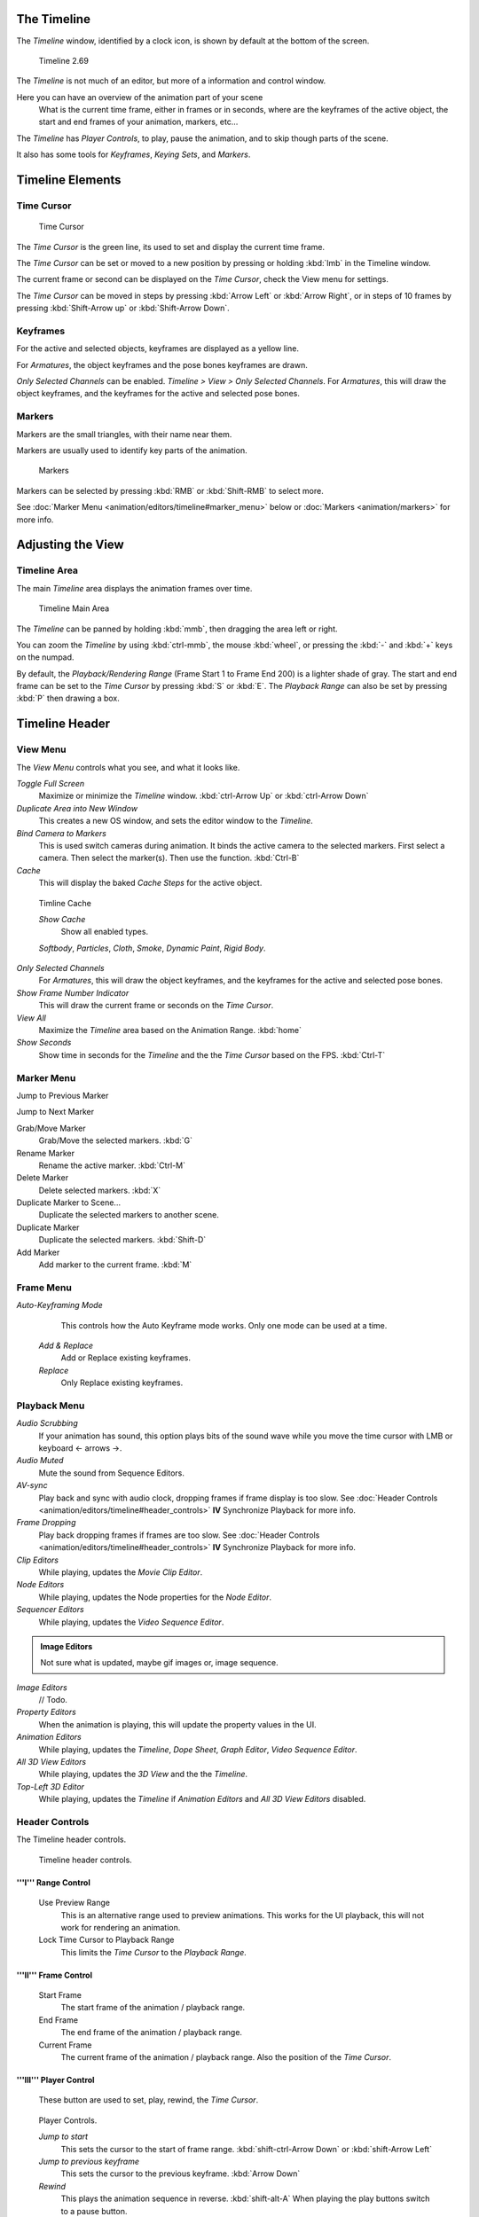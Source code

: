 
..    TODO/Review: {{review|text=Some parts need to be updated, wiki notes have been added below.}} .


The Timeline
============


The *Timeline* window, identified by a clock icon,
is shown by default at the bottom of the screen.


.. figure:: /images/K_Doc_Timeline.jpg
   :width: 700px
   :figwidth: 700px

   Timeline 2.69


The *Timeline* is not much of an editor, but more of a information and control window.

Here you can have an overview of the animation part of your scene
   What is the current time frame, either in frames or in seconds, where are the keyframes of the active object, the start and end frames of your animation, markers, etc...

The *Timeline* has *Player Controls*\ , to play, pause the animation,
and to skip though parts of the scene.

It also has some tools for *Keyframes*\ , *Keying Sets*\ , and *Markers*\ .


Timeline Elements
=================


Time Cursor
-----------


.. figure:: /images/K_Doc_Timeline_Cursor.jpg

   Time Cursor


The *Time Cursor* is the green line, its used to set and display the current time frame.

The *Time Cursor* can be set or moved to a new position by pressing or holding
:kbd:`lmb` in the Timeline window.

The current frame or second can be displayed on the *Time Cursor*\ ,
check the View menu for settings.

The *Time Cursor* can be moved in steps by pressing :kbd:`Arrow Left` or
:kbd:`Arrow Right`\ , or in steps of 10 frames by pressing :kbd:`Shift-Arrow up` or
:kbd:`Shift-Arrow Down`\ .


Keyframes
---------


For the active and selected objects, keyframes are displayed as a yellow line.

For *Armatures*\ , the object keyframes and the pose bones keyframes are drawn.

*Only Selected Channels* can be enabled. *Timeline > View > Only Selected Channels*\ .
For *Armatures*\ , this will draw the object keyframes,
and the keyframes for the active and selected pose bones.


Markers
-------


Markers are the small triangles, with their name near them.

Markers are usually used to identify key parts of the animation.


.. figure:: /images/K_Doc_Timeline_Markers.jpg
   :width: 700px
   :figwidth: 700px

   Markers


Markers can be selected by pressing :kbd:`RMB` or :kbd:`Shift-RMB` to select more.

See :doc:`Marker Menu <animation/editors/timeline#marker_menu>` below or :doc:`Markers <animation/markers>` for more info.


Adjusting the View
==================


Timeline Area
-------------


The main *Timeline* area displays the animation frames over time.


.. figure:: /images/K_Doc_Timeline_Main.jpg
   :width: 700px
   :figwidth: 700px

   Timeline Main Area


The *Timeline* can be panned by holding :kbd:`mmb`\ ,
then dragging the area left or right.

You can zoom the *Timeline* by using :kbd:`ctrl-mmb`\ , the mouse :kbd:`wheel`\ ,
or pressing the :kbd:`-` and :kbd:`+` keys on the numpad.

By default, the *Playback/Rendering Range* (Frame Start 1 to Frame End 200)
is a lighter shade of gray.
The start and end frame can be set to the *Time Cursor* by pressing :kbd:`S` or
:kbd:`E`\ .
The *Playback Range* can also be set by pressing :kbd:`P` then drawing a box.


Timeline Header
===============


View Menu
---------


The *View Menu* controls what you see, and what it looks like.

*Toggle Full Screen*
    Maximize or minimize the *Timeline* window. :kbd:`ctrl-Arrow Up` or :kbd:`ctrl-Arrow Down`

*Duplicate Area into New Window*
    This creates a new OS window, and sets the editor window to the *Timeline*\ .

*Bind Camera to Markers*
    This is used switch cameras during animation.
    It binds the active camera to the selected markers.
    First select a camera. Then select the marker(s). Then use the function. :kbd:`Ctrl-B`

*Cache*
    This will display the baked *Cache Steps* for the active object.


.. figure:: /images/K_Doc_Timeline_Cache.jpg

   Timline Cache


   *Show Cache*
       Show all enabled types.

   *Softbody*\ , *Particles*\ , *Cloth*\ , *Smoke*\ , *Dynamic Paint*\ , *Rigid Body*\ .

*Only Selected Channels*
    For *Armatures*\ , this will draw the object keyframes, and the keyframes for the active and selected pose bones.

*Show Frame Number Indicator*
    This will draw the current frame or seconds on the *Time Cursor*\ .

*View All*
    Maximize the *Timeline* area based on the Animation Range. :kbd:`home`

*Show Seconds*
    Show time in seconds for the *Timeline* and the the *Time Cursor* based on the FPS. :kbd:`Ctrl-T`


Marker Menu
-----------


Jump to Previous Marker

Jump to Next Marker

Grab/Move Marker
    Grab/Move the selected markers. :kbd:`G`

Rename Marker
    Rename the active marker. :kbd:`Ctrl-M`

Delete Marker
    Delete selected markers. :kbd:`X`

Duplicate Marker to Scene...
    Duplicate the selected markers to another scene.

Duplicate Marker
    Duplicate the selected markers. :kbd:`Shift-D`

Add Marker
    Add marker to the current frame. :kbd:`M`


Frame Menu
----------


*Auto-Keyframing Mode*
    This controls how the Auto Keyframe mode works.
    Only one mode can be used at a time.

   *Add & Replace*
       Add or Replace existing keyframes.

   *Replace*
       Only Replace existing keyframes.


Playback Menu
-------------


*Audio Scrubbing*
       If your animation has sound, this option plays bits of the sound wave while you move the time cursor with LMB or keyboard <- arrows →.

*Audio Muted*
       Mute the sound from Sequence Editors.

*AV-sync*
       Play back and sync with audio clock, dropping frames if frame display is too slow.
       See :doc:`Header Controls <animation/editors/timeline#header_controls>` **IV** Synchronize Playback for more info.

*Frame Dropping*
       Play back dropping frames if frames are too slow.
       See :doc:`Header Controls <animation/editors/timeline#header_controls>` **IV** Synchronize Playback for more info.

*Clip Editors*
       While playing, updates the *Movie Clip Editor*\ .

*Node Editors*
       While playing, updates the Node properties for the *Node Editor*\ .

*Sequencer Editors*
       While playing, updates the *Video Sequence Editor*\ .


.. admonition:: Image Editors
   :class: note

   Not sure what is updated, maybe gif images or, image sequence.


*Image Editors*
       // Todo.

*Property Editors*
       When the animation is playing, this will update the property values in the UI.

*Animation Editors*
       While playing, updates the *Timeline*\ , *Dope Sheet*\ , *Graph Editor*\ , *Video Sequence Editor*\ .

*All 3D View Editors*
       While playing, updates the *3D View* and the the *Timeline*\ .

*Top-Left 3D Editor*
       While playing, updates the *Timeline* if *Animation Editors* and *All 3D View Editors* disabled.


Header Controls
---------------


The Timeline header controls.


.. figure:: /images/K_Doc_Timeline_Header.jpg
   :width: 700px
   :figwidth: 700px

   Timeline header controls.


'''I''' Range Control
_____________________


   Use Preview Range
       This is an alternative range used to preview animations.
       This works for the UI playback, this will not work for rendering an animation.

   Lock Time Cursor to Playback Range
       This limits the *Time Cursor* to the *Playback Range*\ .


'''II''' Frame Control
______________________


   Start Frame
       The start frame of the animation / playback range.

   End Frame
       The end frame of the animation / playback range.

   Current Frame
       The current frame of the animation / playback range.
       Also the position of the *Time Cursor*\ .


'''III''' Player Control
________________________

    These button are used to set, play, rewind, the *Time Cursor*\ .


.. figure:: /images/K_Doc_Timeline_Player_Controls.jpg

   Player Controls.


   *Jump to start*
       This sets the cursor to the start of frame range. :kbd:`shift-ctrl-Arrow Down` or :kbd:`shift-Arrow Left`

   *Jump to previous keyframe*
       This sets the cursor to the previous keyframe. :kbd:`Arrow Down`

   *Rewind*
       This plays the animation sequence in reverse. :kbd:`shift-alt-A`
       When playing the play buttons switch to a pause button.

   *Play*
       This plays the animation sequence. :kbd:`alt-A`
       When playing the play buttons switch to a pause button.

   *Jump to next keyframe*
       This sets the cursor to the next keyframe. :kbd:`Arrow Up`

   *Jump to end*
       This sets the cursor to the end of frame range. :kbd:`shift-ctrl-Arrow Up` or :kbd:`shift-Arrow Right`

   *Pause*
       This stops the animation. :kbd:`alt-A`


'''IV''' Synchronize Playback
_____________________________


.. figure:: /images/Doc_Animation_Red_FPS.jpg

   3D View Red FPS.
   60:54.75


   When you play an animation, the FPS is displayed at the top left of the 3D View.
   If the scene is detailed and playback is slower than the set :doc:`Frame Rate <render/output/video#dimensions_presets>`\ , these options are used to synchronize the playback.

   *No Sync*
       Do not sync, play every frame.

   *Frame Dropping*
       Drop frames if playback is too slow.
       This enables *Frame Dropping* from the *Playback Menu*\ .

   *AV-sync*
       Sync to audio clock, dropping frames if playback is slow.
       This enables *AV-sync* and *Frame Dropping* from the *Playback Menu*\ .


'''V''' Keyframe Control
________________________


.. figure:: /images/Doc_kia_Cube03.jpg

   Timeline Auto Keyframe.


   *Auto Keyframe*
       The "Record" red-dot button enables something called *Auto Keyframe*\ : It will add and/or replace existing keyframes for the active object when you transform it in the 3D view.

       For example, when enabled, first set the *Time Cursor* to the desired frame, then move an object in the 3d view, or set a new value for a property in the UI.

       When you set a new value for the properties, blender will add keyframes on the current frame for the transform properties.

      *Auto Keying Set* - Optional if Auto Keyframe enabled.
          *Auto Keyframe* will insert new keyframes for the properties in the active *Keying Set*\ .

      Note that *Auto Keyframe* only works for transform properties (objects and bones), in the 3D views (i.e. you cant use it e.g. to animate the colors of a material in the Properties window…).


.. admonition:: Layered
   :class: note

   Todo.


.. figure:: /images/Doc_Animation_Timeline_Layered.jpg

   Timeline Layered.


      *Layered* - Optional while playback.
          // Todo.


.. figure:: /images/Doc_kia_Cube02.jpg

   Timeline Keying Sets.


   *Active Keying Set*
       *Keying Sets* are a set of keyframe channels in one.

       They are made so the user can record multiple properties at the same time.

       With a keying set selected, when you insert a keyframe, blender will add keyframes for the properties in the active *Keying Set*\ .

       There are some built in keying sets, 'LocRotScale', and also custom keying sets.

       Custom keying sets can be defined in the in the panels *Properties > Scene > Keying Sets + Active Keying Set*\ .

   Insert Keyframes
       Insert keyframes on the current frame for the properties in the active *Keying Set*\ .

   Delete Keyframes
       Delete keyframes on the current frame for the properties in the active *Keying Set*\ .


User Preferences
================


Some related user preferences from the **Editing** tab.

*Playback*
      *Allow Negative Frames*
          Time Cursor can be set to negative frames with mouse or keyboard.
          When using *Use Preview Range*\ , this also allows playback.
*Keyframing*
      *Visual Keying*
          When an object is using constraints, the objects property value doesnt actually change.
          *Visual Keying* will add keyframes to the object property, with a value based on the visual transformation from the constraint.
      *Only Insert Needed*
          This will only insert keyframes if the value of the propery is different.
      *Auto Keyframing*
          Enable *Auto Keyframe* by default for new scenes.
      *Show Auto Keying Warning*
          Displays a warning at the top right of the *3D View*\ , when moving objects, if *Auto Keyframe* is on.
      *Only Insert Available*
          With *Auto Keyframe* enabled, this will only add keyframes to channel F-Curves that already exist.


